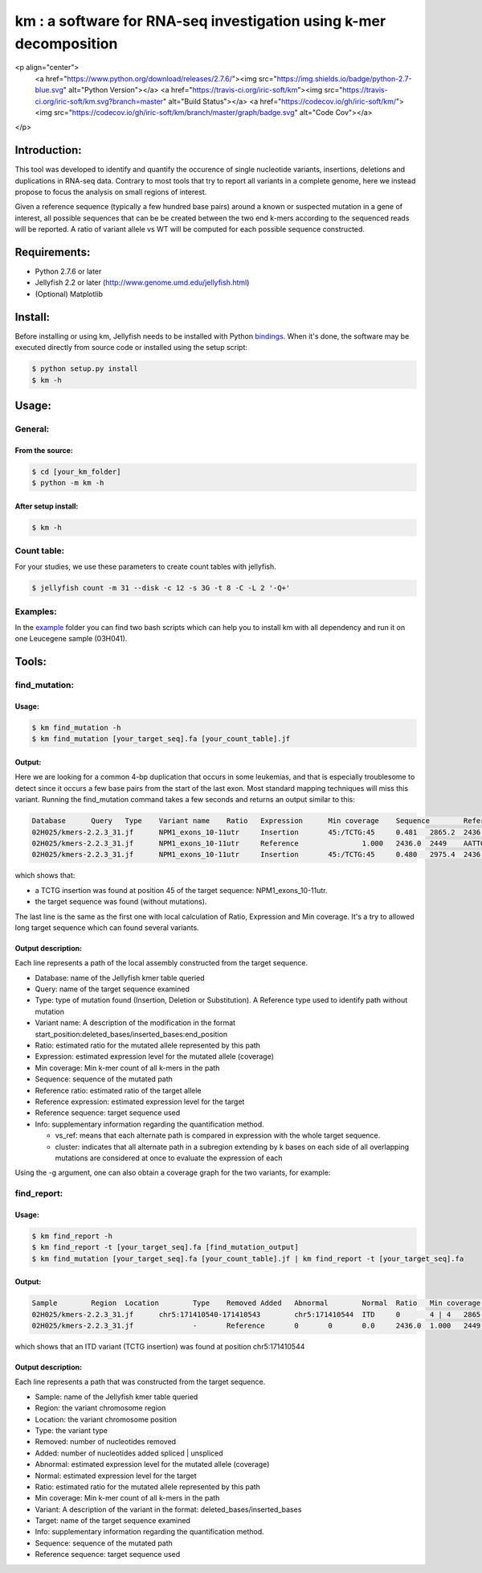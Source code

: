 
===================================================================
km : a software for RNA-seq investigation using k-mer decomposition
===================================================================
.. image:: https://img.shields.io/badge/python-2.7-blue.svg
.. image:: https://travis-ci.org/iric-soft/km.svg?branch=master
.. image:: https://codecov.io/gh/iric-soft/km/branch/master/graph/badge.svg

<p align="center">
  <a href="https://www.python.org/download/releases/2.7.6/"><img src="https://img.shields.io/badge/python-2.7-blue.svg" alt="Python Version"></a>
  <a href="https://travis-ci.org/iric-soft/km"><img src="https://travis-ci.org/iric-soft/km.svg?branch=master" alt="Build Status"></a>
  <a href="https://codecov.io/gh/iric-soft/km/"><img src="https://codecov.io/gh/iric-soft/km/branch/master/graph/badge.svg" alt="Code Cov"></a>
</p>

-------------
Introduction:
-------------

This tool was developed to identify and quantify the occurence of single nucleotide variants, insertions, deletions and duplications in RNA-seq data.  Contrary to most tools that try to report all variants in a complete genome, here we instead propose to focus the analysis on small regions of interest.

Given a reference sequence (typically a few hundred base pairs) around a known or suspected mutation in a gene of interest, all possible sequences that can be be created between the two end k-mers according to the sequenced reads will be reported.  A ratio of variant allele vs WT will be computed for each possible sequence constructed.

-------------
Requirements:
-------------
* Python 2.7.6 or later
* Jellyfish 2.2 or later (http://www.genome.umd.edu/jellyfish.html)
* (Optional) Matplotlib

--------
Install:
--------
Before installing or using km, Jellyfish needs to be installed with Python `bindings`_.
When it's done, the software may be executed directly from source code or installed using the setup script:

.. code:: shell

  $ python setup.py install
  $ km -h

.. _bindings: https://github.com/gmarcais/Jellyfish#binding-to-script-languages

------
Usage:
------

General:
--------

From the source:
****************

.. code:: shell

  $ cd [your_km_folder]
  $ python -m km -h

After setup install:
********************

.. code:: shell

  $ km -h

Count table:
------------

For your studies, we use these parameters to create count tables with jellyfish.

.. code:: shell

  $ jellyfish count -m 31 --disk -c 12 -s 3G -t 8 -C -L 2 '-Q+'

Examples:
---------

In the `example`_ folder you can find two bash scripts which can help you to
install km with all dependency and run it on one Leucegene sample (03H041).

.. _example: https://github.com/iric-soft/km/tree/master/example

------
Tools:
------

find_mutation:
--------------

Usage:
******

.. code:: shell

  $ km find_mutation -h
  $ km find_mutation [your_target_seq].fa [your_count_table].jf

Output:
*******

Here we are looking for a common 4-bp duplication that occurs in some leukemias, and that is especially troublesome to detect since it occurs a few base pairs from the start of the last exon.  Most standard mapping techniques will miss this variant.  Running the find_mutation command takes a few seconds and returns an output similar to this:

.. code:: shell

  Database	Query	Type	Variant name	Ratio	Expression	Min coverage	Sequence	Reference ratio	Reference expression	Reference sequence	Info
  02H025/kmers-2.2.3_31.jf	NPM1_exons_10-11utr	Insertion	45:/TCTG:45	0.481	2865.2	2436	AATTGCTTCCGGATGACTGACCAAGAGGCTATTCAAGATCTCTGTCTGGCAGTGGAGGAAGTCTCTTTAAGAAAATAGTTTAAA	0.519	3097.0	AATTGCTTCCGGATGACTGACCAAGAGGCTATTCAAGATCTCTGGCAGTGGAGGAAGTCTCTTTAAGAAAATAGTTTAAA	vs_ref
  02H025/kmers-2.2.3_31.jf	NPM1_exons_10-11utr	Reference		1.000	2436.0	2449	AATTGCTTCCGGATGACTGACCAAGAGGCTATTCAAGATCTCTGGCAGTGGAGGAAGTCTCTTTAAGAAAATAGTTTAAA	1.000	2436.0	AATTGCTTCCGGATGACTGACCAAGAGGCTATTCAAGATCTCTGGCAGTGGAGGAAGTCTCTTTAAGAAAATAGTTTAAA	vs_ref
  02H025/kmers-2.2.3_31.jf	NPM1_exons_10-11utr	Insertion	45:/TCTG:45	0.480	2975.4	2436	CGGATGACTGACCAAGAGGCTATTCAAGATCTCTGTCTGGCAGTGGAGGAAGTCTCTTTAAGAAAATAG	0.520	3224.1	CGGATGACTGACCAAGAGGCTATTCAAGATCTCTGGCAGTGGAGGAAGTCTCTTTAAGAAAATAG	cluster 1 n=1

which shows that:

* a TCTG insertion was found at position 45 of the target sequence: NPM1_exons_10-11utr.
* the target sequence was found (without mutations).

The last line is the same as the first one with local calculation of Ratio, Expression and Min coverage.
It's a try to allowed long target sequence which can found several variants.

Output description:
*******************
Each line represents a path of the local assembly constructed from the target sequence.

* Database: name of the Jellyfish kmer table queried
* Query: name of the target sequence examined
* Type: type of mutation found (Insertion, Deletion or Substitution).  A Reference type used to identify path without mutation
* Variant name: A description of the modification in the format start_position:deleted_bases/inserted_bases:end_position
* Ratio: estimated ratio for the mutated allele represented by this path
* Expression: estimated expression level for the mutated allele (coverage)
* Min coverage: Min k-mer count of all k-mers in the path
* Sequence: sequence of the mutated path
* Reference ratio: estimated ratio of the target allele
* Reference expression: estimated expression level for the target
* Reference sequence: target sequence used
* Info: supplementary information regarding the quantification method.

  - vs_ref: means that each alternate path is compared in expression with the whole target sequence.
  - cluster: indicates that all alternate path in a subregion extending by k bases on each side of all overlapping mutations are considered at once to evaluate the expression of each

Using the -g argument, one can also obtain a coverage graph for the two variants, for example:

.. image:: https://github.com/iric-soft/km/blob/master/data/figure/figure_1.png

find_report:
-------------------

Usage:
******

.. code:: shell

  $ km find_report -h
  $ km find_report -t [your_target_seq].fa [find_mutation_output]
  $ km find_mutation [your_target_seq].fa [your_count_table].jf | km find_report -t [your_target_seq].fa

Output:
*******

.. code:: shell

  Sample	Region	Location	Type	Removed	Added	Abnormal	Normal	Ratio	Min coverage	Variant	Target	Info	Variant sequence	Reference sequence
  02H025/kmers-2.2.3_31.jf	chr5:171410540-171410543	chr5:171410544	ITD	0	4 | 4	2865.2	3097.0	0.481	2436	/TCTG	NPM1_exons_10-11utr	vs_ref	AATTGCTTCCGGATGACTGACCAAGAGGCTATTCAAGATCTCTGTCTGGCAGTGGAGGAAGTCTCTTTAAGAAAATAGTTTAAA	AATTGCTTCCGGATGACTGACCAAGAGGCTATTCAAGATCTCTGGCAGTGGAGGAAGTCTCTTTAAGAAAATAGTTTAAA
  02H025/kmers-2.2.3_31.jf		-	Reference	0	0	0.0	2436.0	1.000	2449	-	NPM1_exons_10-11utr	vs_ref

which shows that an ITD variant (TCTG insertion) was found at position chr5:171410544

Output description:
*******************
Each line represents a path that was constructed from the target sequence.

* Sample: name of the Jellyfish kmer table queried
* Region: the variant chromosome region
* Location: the variant chromosome position
* Type: the variant type
* Removed: number of nucleotides removed
* Added: number of nucleotides added spliced | unspliced
* Abnormal: estimated expression level for the mutated allele (coverage)
* Normal: estimated expression level for the target
* Ratio: estimated ratio for the mutated allele represented by this path
* Min coverage: Min k-mer count of all k-mers in the path
* Variant: A description of the variant in the format: deleted_bases/inserted_bases
* Target: name of the target sequence examined
* Info: supplementary information regarding the quantification method.
* Sequence: sequence of the mutated path
* Reference sequence: target sequence used

